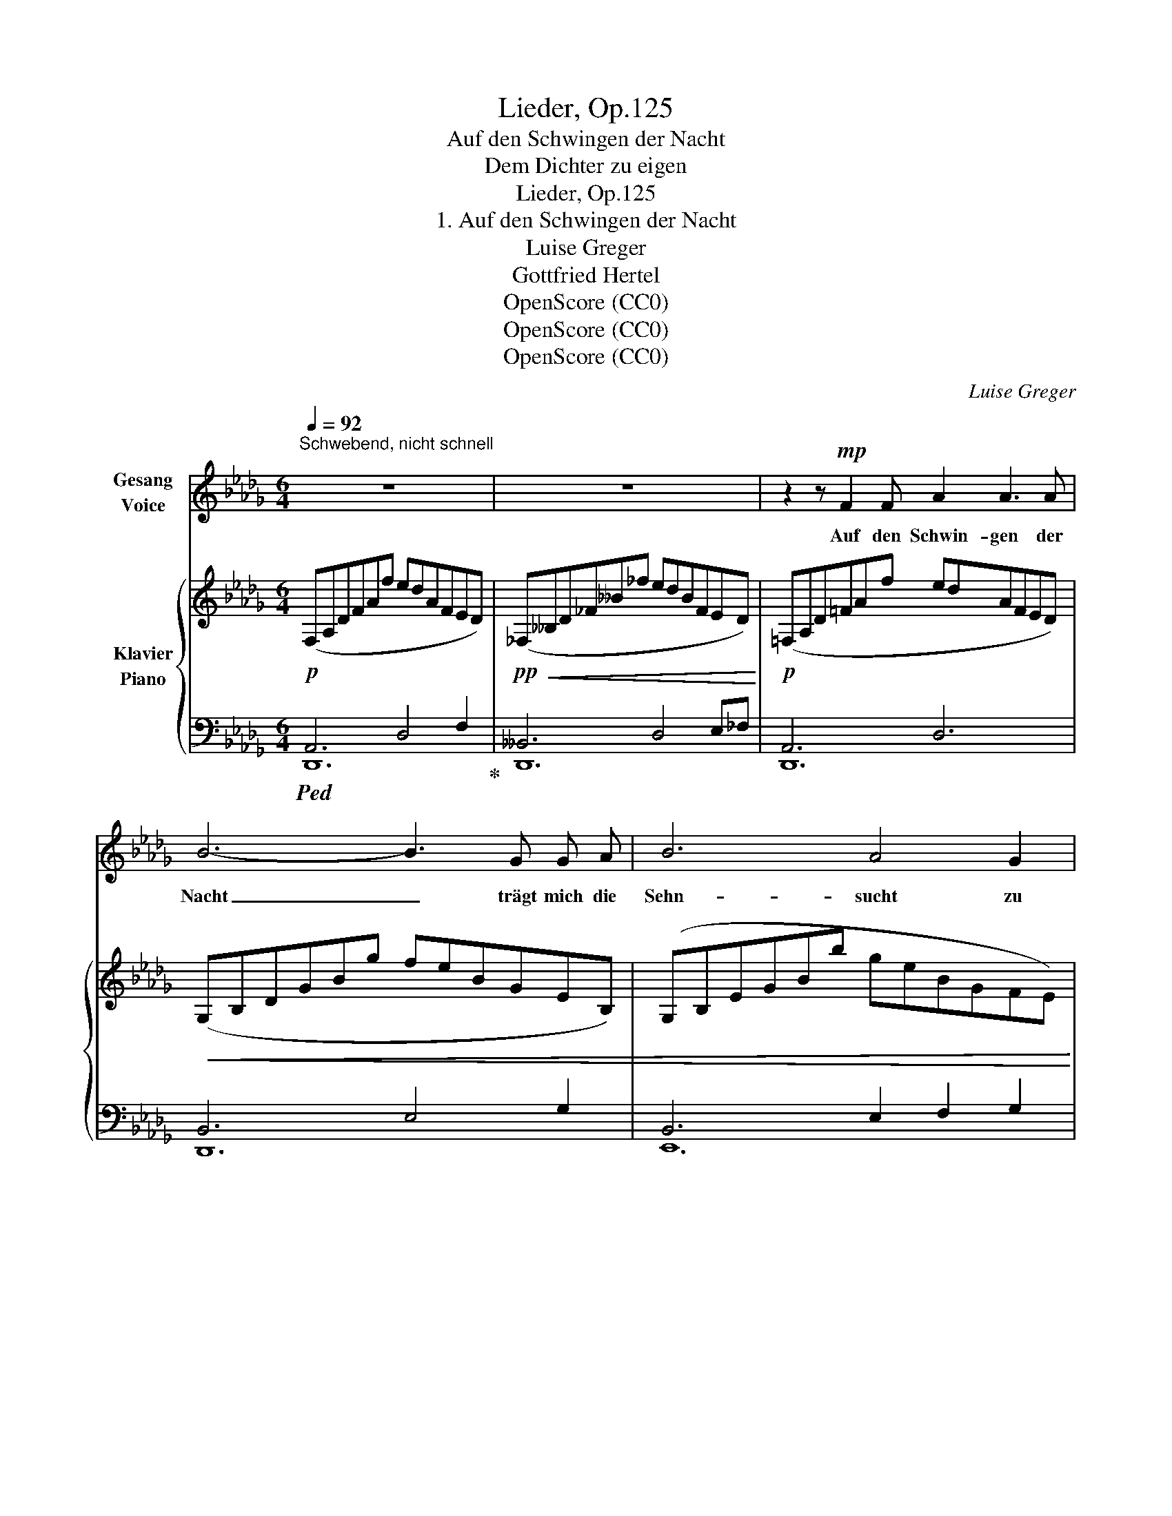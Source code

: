 X:1
T:Lieder, Op.125
T:Auf den Schwingen der Nacht
T:Dem Dichter zu eigen
T:Lieder, Op.125
T:1. Auf den Schwingen der Nacht
T:Luise Greger 
T:Gottfried Hertel 
T:OpenScore (CC0)
T:OpenScore (CC0)
T:OpenScore (CC0)
C:Luise Greger
Z:Gottfried Hertel
Z:OpenScore (CC0)
%%score 1 { ( 2 5 ) | ( 3 4 ) }
L:1/8
Q:1/4=92
M:6/4
K:Db
V:1 treble nm="Gesang\nVoice"
V:2 treble nm="Klavier\nPiano"
V:5 treble 
V:3 bass 
V:4 bass 
V:1
"^Schwebend, nicht schnell\n" z12 | z12 | z2 z!mp! F2 F A2 A3 A | B6- B3 G G A | B6 A4 G2 | %5
w: ||Auf den Schwin- gen der|Nacht _ trägt mich die|Sehn- sucht zu|
 c6- c4 z2 |!mf! d2 B2 G2 F2 F A !tenuto!.E2 |!<(! d2 B2 G2 c2 c d e2!<)! | z12 | z12 | %10
w: dir. _|Ob ein Ver- lan- gen nach mir|in dei- ner See- le er- wacht?|||
 z4 z2 z2!p! D2 D2 |!mp! _F6 E4 D2 |!<(! A6-!<)!!>(! A4!>)! z2 | z2 z!f! G G A B2 A2 G2 | %14
w: Auf den|Schwin- gen der|Nacht _|trägt mich die Sehn- sucht zu|
!<(! c12-!<)! | c4 z2 z4 !fermata!z2 ||[M:4/4][Q:1/4=96] F2 =G2 B2 d d | c8- | c2 z2 z!<(! c c c | %19
w: dir.|_|Stern steht dro- ben bei|Stern,|_ und wie mich|
 e4!<)! A2 B2 | c4 z!<(! c c c | c3!<)!!>(! =G G4!>)! | =G2 G G G3 G | B4 z4 | z8 | z8 | z8 || %27
w: trö- stet ihr|Licht, seh’ ich dein|An- ge- sicht|lie- ben- den Aug’s von|fern.||||
[M:6/4][Q:1/4=92] z4 z2 z2!p!!<(! D2 D2!<)! |!>(! _F6 E4 D2!>)! |!<(! A12!<)! | %30
w: Auf den|Schwin- gen der|Nacht|
 z2!f!!>(! __B4 B4 B2!>)! |!mf!!>(! _B6 !breath!A4 A2!>)! |!mp!!>(! [df]12-!>)! | %33
w: trägt mich die|Sehn- sucht zu|dir.|
[Q:1/4=88] [df]6[Q:1/4=80] z4[Q:1/4=70] z2 | z12 |] %35
w: _||
V:2
!p! (F,A,DFAf edAFED) |!pp!!<(! (_F,__B,D_F__B_f edBFED)!<)! |!p! (=F,A,D=FAf edAFED) | %3
!<(! (G,B,DGBg feBGEB,) | (G,B,EGBb geBGFE)!<)! | (CGAcac'!<(! bgcBAE)!<)! | %6
!mf! dDBDGD!>(! FA,FAEC!>)! |!<(! dDBDGD cCA[Dd][Ge]A!<)! |!p! fFcff'e' d'bfdcB | %9
!>(! GBdbgB fcFAEA,!>)! |!pp! (F,A,DEFf edAFED) |!<(! (_F,__B,D_F__B_f!<)!!>(! edBFED)!>)! | %12
!<(! (=F,A,D=FA=f edAFED)!<)! |!mp!!<(! (B,DGBda gdBGED)!<)! |!<(! (C=E=Gc=ec'!<)!!>(! =gecGEC) | %15
 (=ec=G=EC=G,)!>)! z4 !fermata!z2 ||[M:4/4]!mp! [CF]2!<(! [D=G]2 B2 AG!<)! | %17
!<(! c6!<)!!>(! c2!>)! | c6 c2 | [Ae]4 [FA]2 [=GB]2 |!<(! [Ac]8 | [=Gc=g]8!<)! | %22
!>(! [B,=D=G]4 [CG]2 [EG]2!>)! |!mf!!<(! [_DB]4!<)! e[Bb] [Bb]2 |!>(! b3 [ee']!>)! [ee']4 | %25
"_abnehmen" z2 (3((B,DE)) [Bb]>[dg] [dg]2 | [ca]3 [ee'] [ee']4 || %27
[M:6/4]!pp!!<(! (F,A,DFAf!<)!!>(! edAFED)!>)! |!p!!<(! (_F,__B,D_F__B_f!<)!!>(! edBFED)!>)! | %29
 (=F,A,D=FA=f edAFED) |!mf!!<(! (_F,__B,D_F__B_f!<)! dBFDB,F,) |!<(! (G,B,EGBg) (G,CEAca)!<)! | %32
!pp! (F,A,DEFA!<(! defad'e')!<)! |!>(!"_rit." (f'e'd'afe) d6-!>)! | d6 z4 z2 |] %35
V:3
!ped! A,,6 D,4 F,2!ped-up! | __B,,6 D,4 E,_F, | A,,6 D,6 | B,,6 E,4 G,2 | B,,6 E,2 F,2 G,2 | %5
 E,6 A,2 B,2 C2 | B,2 G,2 E,2 G,4 A,2 | B,2 G,2 E,2 G,3 F, C,2 | =A,,2 F,2 C2 B,,2 F,2 D2 | %9
 D4 B,2 G,4 C2 |!ped! [D,,A,,]12!ped-up! | __B,,6 D,6 | A,,6 D,6 | D,4 G,2 B,4 D,2 | =E,6 B,6- | %15
 B,6 C,4 !fermata!z2 ||[M:4/4] A,2 B,2 D2 CB, | A,2 B,2 D2 CB, | [F,A,]4 =E,4 | [_E,C]4 [E,D]4 | %20
 [A,E]8 | [=G,=E]8 | [F,=G,]4 [_E,G,]2 [C,G,]2 |!ped! (3(E,,B,,D,) (3(=G,B,D) E4 | =G8 | %25
!mp!!ped! (3(A,,!ped-up!E,G,)[I:staff -1] (3B,DE- [E_G]4 |!ped! [A,G]8!ped-up! || %27
[M:6/4]!ped![I:staff +1] [D,,A,,]12!ped-up! | [D,,__B,,]12 | [D,,A,,]12 | [__B,,,__B,,]12 | %31
 [A,,,A,,]6 [A,,,A,,]6 |!ped! [D,,,D,,-]6 A,,6-!ped-up! |!ped! D,6- (D,E,F,A,DE)!ped-up! | %34
 F6 z4 z2 |] %35
V:4
 D,,12 | D,,12 | D,,12 | D,,12 | E,,12 | A,,12 | B,,6 C,6 | B,,6 A,,6 | x12 | E,6 A,,6 | x12 | %11
 D,,12 | D,,12 | G,,12 | =G,,12- | G,,6 x6 ||[M:4/4] F,4 F,4 | F,8- | x8 | x8 | x8 | x8 | x8 | x8 | %24
 x8 | x8 | x8 ||[M:6/4] x12 | x12 | x12 | x12 | x12 | x6 D,,6 | A,,6 x6 | x12 |] %35
V:5
 x12 | x12 | x12 | x12 | x12 | x12 | x12 | x12 | x12 | x12 | x12 | x12 | x12 | x12 | x12 | x12 || %16
[M:4/4] x4 =E4 | F2 =G2 B2 AG | F4!<(! =G4 | x4!<)! x4 | x8 | x8 | x8 | x8 | x8 | x8 | x8 || %27
[M:6/4] x12 | x12 | x12 | x12 | x12 | x12 | x12 | x12 |] %35

